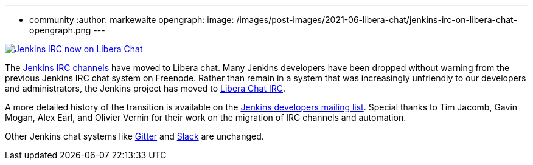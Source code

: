 ---
:layout: post
:title: "Jenkins IRC on Libera Chat"
:tags:
- community
:author: markewaite
opengraph:
  image: /images/post-images/2021-06-libera-chat/jenkins-irc-on-libera-chat-opengraph.png
---

image:/images/post-images/2021-06-libera-chat/jenkins-irc-on-libera-chat-opengraph.png[Jenkins IRC now on Libera Chat, role=center, link="https://groups.google.com/g/jenkinsci-dev/c/pEcun5ZSfgo/m/ztRg03VNAgAJ"]

The link:/chat/#internet-relay-chat-irc[Jenkins IRC channels] have moved to Libera chat.
Many Jenkins developers have been dropped without warning from the previous Jenkins IRC chat system on Freenode.
Rather than remain in a system that was increasingly unfriendly to our developers and administrators, the Jenkins project has moved to link:https://libera.chat/[Libera Chat IRC].

A more detailed history of the transition is available on the link:https://groups.google.com/g/jenkinsci-dev/c/pEcun5ZSfgo/m/ztRg03VNAgAJ[Jenkins developers mailing list].
Special thanks to Tim Jacomb, Gavin Mogan, Alex Earl, and Olivier Vernin for their work on the migration of IRC channels and automation.

Other Jenkins chat systems like link:/chat/#gitter[Gitter] and link:/chat/#slack[Slack] are unchanged.
